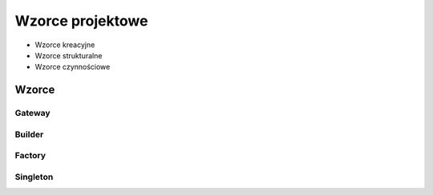 *****************
Wzorce projektowe
*****************

- Wzorce kreacyjne
- Wzorce strukturalne
- Wzorce czynnościowe

Wzorce
======

Gateway
-------

Builder
-------

Factory
-------

Singleton
---------

